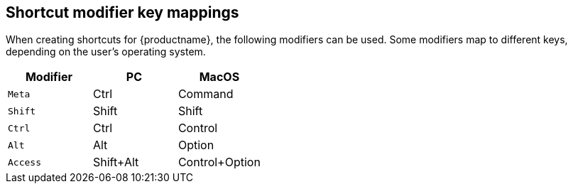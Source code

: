 [#shortcut-modifier-key-mappings]
== Shortcut modifier key mappings

When creating shortcuts for {productname}, the following modifiers can be used. Some modifiers map to different keys, depending on the user's operating system.

|===
| Modifier | PC | MacOS

| `Meta`
| Ctrl
| Command

| `Shift`
| Shift
| Shift

| `Ctrl`
| Ctrl
| Control

| `Alt`
| Alt
| Option

| `Access`
| Shift+Alt
| Control+Option
|===
